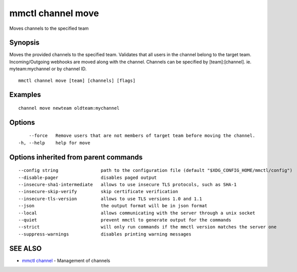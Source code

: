 .. _mmctl_channel_move:

mmctl channel move
------------------

Moves channels to the specified team

Synopsis
~~~~~~~~


Moves the provided channels to the specified team.
Validates that all users in the channel belong to the target team. Incoming/Outgoing webhooks are moved along with the channel.
Channels can be specified by [team]:[channel]. ie. myteam:mychannel or by channel ID.

::

  mmctl channel move [team] [channels] [flags]

Examples
~~~~~~~~

::

    channel move newteam oldteam:mychannel

Options
~~~~~~~

::

      --force   Remove users that are not members of target team before moving the channel.
  -h, --help    help for move

Options inherited from parent commands
~~~~~~~~~~~~~~~~~~~~~~~~~~~~~~~~~~~~~~

::

      --config string                path to the configuration file (default "$XDG_CONFIG_HOME/mmctl/config")
      --disable-pager                disables paged output
      --insecure-sha1-intermediate   allows to use insecure TLS protocols, such as SHA-1
      --insecure-skip-verify         skip certificate verification
      --insecure-tls-version         allows to use TLS versions 1.0 and 1.1
      --json                         the output format will be in json format
      --local                        allows communicating with the server through a unix socket
      --quiet                        prevent mmctl to generate output for the commands
      --strict                       will only run commands if the mmctl version matches the server one
      --suppress-warnings            disables printing warning messages

SEE ALSO
~~~~~~~~

* `mmctl channel <mmctl_channel.rst>`_ 	 - Management of channels

